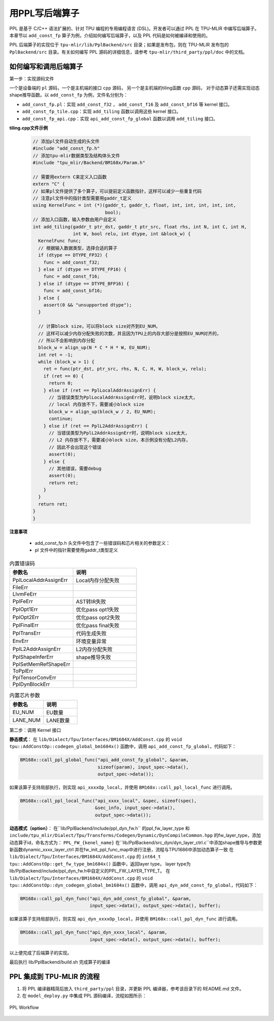 用PPL写后端算子
=========================

PPL 是基于 C/C++ 语法扩展的、针对 TPU 编程的专用编程语言 (DSL)。开发者可以通过 PPL 在 TPU-MLIR 中编写后端算子。本章节以 ``add_const_fp`` 算子为例，介绍如何编写后端算子，以及 PPL 代码是如何被编译和使用的。

PPL 后端算子的实现位于 ``tpu-mlir/lib/PplBackend/src`` 目录；如果是发布包，则在 TPU-MLIR 发布包的 ``PplBackend/src`` 目录。有关如何编写 PPL 源码的详细信息，请参考 ``tpu-mlir/third_party/ppl/doc`` 中的文档。

如何编写和调用后端算子
----------------------------

第一步：实现源码文件

一个是设备端的 ``pl`` 源码，一个是主机端的接口 ``cpp`` 源码， 另一个是主机端的tiling函数 ``cpp`` 源码， 对于动态算子还需实现动态shape推导函数。以 ``add_const_fp`` 为例，文件名分别为：

- ``add_const_fp.pl``：实现 ``add_const_f32`` ， ``add_const_f16`` 及 ``add_const_bf16`` 等 kernel 接口。
- ``add_const_fp_tile.cpp``：实现 ``add_tiling`` 函数以调用这些 kernel 接口。
- ``add_const_fp_api.cpp``：实现 ``api_add_const_fp_global`` 函数以调用 ``add_tiling`` 接口。

**tiling.cpp文件示例**

 .. code-block:: cpp

    // 添加pl文件自动生成的头文件
    #include "add_const_fp.h"
    // 添加tpu-mlir数据类型及结构体头文件
    #include "tpu_mlir/Backend/BM168x/Param.h"

    // 需要用extern C来定义入口函数
    extern "C" {
    // 如果pl文件提供了多个算子，可以提前定义函数指针，这样可以减少一些重复代码
    // 注意pl文件中的指针类型需要用gaddr_t定义
    using KernelFunc = int (*)(gaddr_t, gaddr_t, float, int, int, int, int, int,
                               bool);
    // 添加入口函数，输入参数由用户自定义
    int add_tiling(gaddr_t ptr_dst, gaddr_t ptr_src, float rhs, int N, int C, int H,
                   int W, bool relu, int dtype, int &block_w) {
      KernelFunc func;
      // 根据输入数据类型，选择合适的算子
      if (dtype == DTYPE_FP32) {
        func = add_const_f32;
      } else if (dtype == DTYPE_FP16) {
        func = add_const_f16;
      } else if (dtype == DTYPE_BFP16) {
        func = add_const_bf16;
      } else {
        assert(0 && "unsupported dtype");
      }

      // 计算block size，可以将block size对齐到EU_NUM，
      // 这样可以减少内存分配失败的次数，并且因为TPU上的内存大部分是按照EU_NUM对齐的，
      // 所以不会影响到内存分配
      block_w = align_up(N * C * H * W, EU_NUM);
      int ret = -1;
      while (block_w > 1) {
        ret = func(ptr_dst, ptr_src, rhs, N, C, H, W, block_w, relu);
        if (ret == 0) {
          return 0;
        } else if (ret == PplLocalAddrAssignErr) {
          // 当错误类型为PplLocalAddrAssignErr时，说明block size太大，
          // local 内存放不下，需要减小block size
          block_w = align_up(block_w / 2, EU_NUM);
          continue;
        } else if (ret == PplL2AddrAssignErr) {
          // 当错误类型为PplL2AddrAssignErr时，说明block size太大，
          // L2 内存放不下，需要减小block size，本示例没有分配L2内存，
          // 因此不会出现这个错误
          assert(0);
        } else {
          // 其他错误，需要debug
          assert(0);
          return ret;
        }
      }
      return ret;
    }
    }

**注意事项**

 - add_const_fp.h 头文件中包含了一些错误码和芯片相关的参数定义：
 - pl 文件中的指针需要使用gaddr_t类型定义

.. list-table:: 内置错误码
   :widths: 30 30
   :header-rows: 1

   * - 参数名
     - 说明
   * - PplLocalAddrAssignErr
     - Local内存分配失败
   * - FileErr
     -
   * - LlvmFeErr
     -
   * - PplFeErr
     - AST转IR失败
   * - PplOpt1Err
     - 优化pass opt1失败
   * - PplOpt2Err
     - 优化pass opt2失败
   * - PplFinalErr
     - 优化pass final失败
   * - PplTransErr
     - 代码生成失败
   * - EnvErr
     - 环境变量异常
   * - PplL2AddrAssignErr
     - L2内存分配失败
   * - PplShapeInferErr
     - shape推导失败
   * - PplSetMemRefShapeErr
     -
   * - ToPplErr
     -
   * - PplTensorConvErr
     -
   * - PplDynBlockErr
     -

.. list-table:: 内置芯片参数
   :widths: 30 30
   :header-rows: 1

   * - 参数名
     - 说明
   * - EU_NUM
     - EU数量
   * - LANE_NUM
     - LANE数量

第二步：调用 Kernel 接口

**静态模式**：
在 ``lib/Dialect/Tpu/Interfaces/BM1684X/AddConst.cpp`` 的 ``void tpu::AddConstOp::codegen_global_bm1684x()`` 函数中，调用 ``api_add_const_fp_global``，代码如下：

.. code-block:: cpp

    BM168x::call_ppl_global_func("api_add_const_fp_global", &param,
                                 sizeof(param), input_spec->data(),
                                 output_spec->data());

如果该算子支持局部执行，则实现 ``api_xxxxOp_local``，并使用 ``BM168x::call_ppl_local_func`` 进行调用。

.. code-block:: cpp

    BM168x::call_ppl_local_func("api_xxxx_local", &spec, sizeof(spec),
                                &sec_info, input_spec->data(),
                                output_spec->data());

**动态模式（option）**：
在``lib/PplBackend/include/ppl_dyn_fw.h`` 的ppl_fw_layer_type 和 ``include/tpu_mlir/Dialect/Tpu/Transforms/Codegen/Dynamic/DynCompileCommon.hpp`` 的fw_layer_type，添加动态算子id，命名方式为：
``PPL_FW_{kenel_name}``
在``lib/PplBackend/src_dyn/dyn_layer_ctrl.c``中添加shape推导与参数更新函数dynamic_xxxx_layer_ctrl 并在fw_init_ppl_func_map中进行注册，流程与TPU1686中添加动态算子一致
在 ``lib/Dialect/Tpu/Interfaces/BM1684X/AddConst.cpp`` 的 ``int64_t tpu::AddConstOp::get_fw_type_bm1684x()`` 函数中，返回layer type， layer type为lib/PplBackend/include/ppl_dyn_fw.h中自定义的PPL_FW_LAYER_TYPE_T。
在 ``lib/Dialect/Tpu/Interfaces/BM1684X/AddConst.cpp`` 的 ``void tpu::AddConstOp::dyn_codegen_global_bm1684x()`` 函数中，调用 ``api_dyn_add_const_fp_global``，代码如下：

.. code-block:: cpp

    BM168x::call_ppl_dyn_func("api_dyn_add_const_fp_global", &param,
                              input_spec->data(), output_spec->data(), buffer);

如果该算子支持局部执行，则实现 ``api_dyn_xxxxOp_local``，并使用 ``BM168x::call_ppl_dyn_func`` 进行调用。

.. code-block:: cpp

    BM168x::call_ppl_dyn_func("api_dyn_xxxx_local", &param,
                              input_spec->data(), output_spec->data(), buffer);

以上便完成了后端算子的实现。

最后执行 lib/PplBackend/build.sh 完成算子的编译

PPL 集成到 TPU-MLIR 的流程
----------------------------

1. 将 PPL 编译器精简后放入 ``third_party/ppl`` 目录，并更新 PPL 编译器，参考该目录下的 README.md 文件。
2. 在 ``model_deploy.py`` 中集成 PPL 源码编译，流程如图所示：

.. _ppl_flow:
.. figure:: ../assets/ppl_flow.png
   :height: 9.5cm
   :align: center

   PPL Workflow
